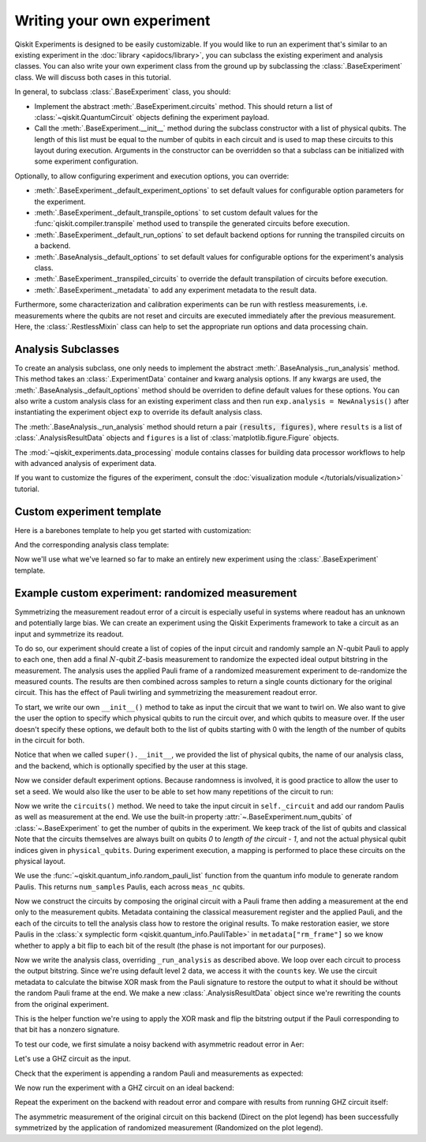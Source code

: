 Writing your own experiment
===========================

Qiskit Experiments is designed to be easily customizable. If you would like to 
run an experiment that's similar to an existing experiment in the 
:doc:`library <apidocs/library>`, you can subclass the existing experiment and analysis
classes. You can also write your own experiment class from the ground up by subclassing
the :class:`.BaseExperiment` class. We will discuss both cases in this tutorial.

In general, to subclass :class:`.BaseExperiment` class, you should:

- Implement the abstract :meth:`.BaseExperiment.circuits` method.
  This should return a list of :class:`~qiskit.QuantumCircuit` objects defining
  the experiment payload.

- Call the :meth:`.BaseExperiment.__init__` method during the subclass
  constructor with a list of physical qubits. The length of this list must
  be equal to the number of qubits in each circuit and is used to map these
  circuits to this layout during execution.
  Arguments in the constructor can be overridden so that a subclass can
  be initialized with some experiment configuration.

Optionally, to allow configuring experiment and execution options, you can override:

- :meth:`.BaseExperiment._default_experiment_options`
  to set default values for configurable option parameters for the experiment.

- :meth:`.BaseExperiment._default_transpile_options`
  to set custom default values for the :func:`qiskit.compiler.transpile` method used to
  transpile the generated circuits before execution.

- :meth:`.BaseExperiment._default_run_options`
  to set default backend options for running the transpiled circuits on a backend.

- :meth:`.BaseAnalysis._default_options`
  to set default values for configurable options for the experiment's analysis class.

- :meth:`.BaseExperiment._transpiled_circuits`
  to override the default transpilation of circuits before execution.

- :meth:`.BaseExperiment._metadata`
  to add any experiment metadata to the result data.

Furthermore, some characterization and calibration experiments can be run with restless
measurements, i.e. measurements where the qubits are not reset and circuits are executed
immediately after the previous measurement. Here, the :class:`.RestlessMixin` class
can help to set the appropriate run options and data processing chain.

Analysis Subclasses
-------------------

To create an analysis subclass, one only needs to implement the abstract
:meth:`.BaseAnalysis._run_analysis` method. This method takes an
:class:`.ExperimentData` container and kwarg analysis options. If any
kwargs are used, the :meth:`.BaseAnalysis._default_options` method should be
overriden to define default values for these options. You can also write a custom
analysis class for an existing experiment class and then run ``exp.analysis = NewAnalysis()``
after instantiating the experiment object ``exp`` to override its default analysis class.

The :meth:`.BaseAnalysis._run_analysis` method should return a pair
:code:`(results, figures)`, where ``results`` is a list of
:class:`.AnalysisResultData` objects and ``figures`` is a list of
:class:`matplotlib.figure.Figure` objects.

The :mod:`~qiskit_experiments.data_processing` module contains classes for
building data processor workflows to help with advanced analysis of
experiment data.

If you want to customize the figures of the experiment, consult the 
:doc:`visualization module </tutorials/visualization>` tutorial.



Custom experiment template
--------------------------

Here is a barebones template to help you get started with customization:

.. jupyter-input::

    class CustomExperiment(BaseExperiment):
        """Custom experiment class template."""

        def __init__(self, qubits=None):
            """Initialize the experiment."""
            if qubits is None:
                qubits = [0]
            super().__init__(qubits, analysis=FakeAnalysis())

        def circuits(self):
            """Generate the list of circuits to be run."""
            return []

        @classmethod
        def _default_experiment_options(cls) -> Options:
            """Update default experiment options here."""
            options = super()._default_experiment_options()
            options.update_options(
                dummy_option=None,
            )
            return options

And the corresponding analysis class template:

.. jupyter-input::

    class CustomAnalysis(BaseAnalysis):
        """Custom analysis class template."""

        def __init__(self, **kwargs):
            super().__init__()
            self._kwargs = kwargs

        def _run_analysis(self, experiment_data, **options):
            seed = options.get("seed", None)
            rng = np.random.default_rng(seed=seed)
            analysis_results = [
                AnalysisResultData(f"result_{i}", value) for i, value in enumerate(rng.random(3))
            ]
            return analysis_results, None


Now we'll use what we've learned so far to make an entirely new experiment using
the :class:`.BaseExperiment` template.

Example custom experiment: randomized measurement
-------------------------------------------------

Symmetrizing the measurement readout error of a circuit is especially useful in systems 
where readout has an unknown and potentially large bias. We can create an experiment 
using the Qiskit Experiments framework to take a circuit as an input and symmetrize
its readout.

To do so, our experiment should create a list of copies of the input circuit
and randomly sample an :math:`N`-qubit Pauli to apply to each one, then add
a final :math:`N`-qubit :math:`Z`-basis measurement to randomize the expected
ideal output bitstring in the measurement. The analysis uses the applied Pauli frame of 
a randomized measurement experiment to de-randomize the measured counts. The results
are then combined across samples to return a single counts dictionary for
the original circuit. This has the effect of Pauli twirling and symmetrizing the
measurement readout error.

To start, we write our own ``__init__()`` method to take as input the circuit that
we want to twirl on. We also want to give the user the option to specify which
physical qubits to run the circuit over, and which qubits to measure over. If the user
doesn't specify these options, we default both to the list of qubits starting with 0 with
the length of the number of qubits in the circuit for both.

.. jupyter-input::

    from numpy.random import default_rng, Generator
    from qiskit import QuantumCircuit
    from qiskit.quantum_info import random_pauli_list
    from qiskit_experiments.framework import BaseExperiment

    class RandomizedMeasurement(BaseExperiment):
    """Randomized measurement experiment."""
        def __init__(
            self,
            circuit,
            measured_qubits=None,
            physical_qubits=None,
            backend=None,
            **experiment_options
        ):
            """Basic randomized Z-basis measurement experiment via a Pauli frame transformation
            
            Note this will just append a new set of measurements at the end of a circuit.
            A more advanced version of this experiment would be to use a transpiler pass to
            replace all existing measurements in a circuit with randomized measurements.
            """
            if physical_qubits is None:
                physical_qubits = tuple(range(circuit.num_qubits))
            if measured_qubits is None:
                measured_qubits = tuple(range(circuit.num_qubits))
            
            # Initialize BaseExperiment
            analysis = RandomizedMeasurementAnalysis()
            super().__init__(physical_qubits, analysis=analysis, backend=backend)
            
            # Add experiment properties
            self._circuit = circuit        
            self._measured_qubits = measured_qubits
            
            # Set any init optinos
            self.set_experiment_options(**experiment_options)

Notice that when we called ``super().__init__``, we provided the list of physical qubits,
the name of our analysis class, and the backend, which is optionally specified by the
user at this stage.


Now we consider default experiment options. Because randomness is involved,
it is good practice to allow the user to set a seed. We would also like the user to 
be able to set how many repetitions of the circuit to run:

.. jupyter-input::

    ...

        @classmethod
        def _default_experiment_options(cls):
            options = super()._default_experiment_options()
            options.num_samples = None
            options.seed = None
            return options


Now we write the ``circuits()`` method. We need to take the input circuit in ``self._circuit``
and add our random Paulis as well as measurement at the end. We use the built-in property
:attr:`~.BaseExperiment.num_qubits` of :class:`~.BaseExperiment` to get the number of qubits
in the experiment. We keep track of the list of qubits and classical
Note that the circuits themselves are always built on qubits `0` to `length of the circuit - 1`, 
and not the actual physical qubit indices given in ``physical_qubits``. During experiment
execution, a mapping is performed to place these circuits on the physical layout.

.. jupyter-input::

    ...


        def circuits(self):
            # Number of classical bits of the original circuit
            circ_nc = self._circuit.num_clbits

            # Number of added measurements
            meas_nc = len(self._measured_qubits)

            # Classical bits of the circuit
            circ_clbits = list(range(circ_nc))

            # Classical bits of the added measurements
            meas_clbits = list(range(circ_nc, circ_nc + meas_nc))

            # Qubits of the circuit
            circ_qubits = list(range(self.num_qubits))

            # Qubits of the added measurements
            meas_qubits = self._measured_qubits

            # Get number of samples from options
            num_samples = self.experiment_options.num_samples
            if num_samples is None:
                num_samples = 2 ** self.num_qubits
            
            # Get rng seed
            seed = self.experiment_options.seed
            if isinstance(seed, Generator):
                rng = seed
            else:
                rng = default_rng(seed)

We use the :func:`~qiskit.quantum_info.random_pauli_list` function from the quantum 
info module to generate random Paulis. This returns ``num_samples`` Paulis, each 
across ``meas_nc`` qubits.

.. jupyter-input::

    ...

        paulis = random_pauli_list(meas_nc, size=num_samples, phase=False, seed=rng)

Now we construct the circuits by composing the original circuit with a Pauli frame then
adding a measurement at the end only to the measurement qubits. Metadata containing
the classical measurement register and the applied Pauli, and the 
each of the circuits to tell the analysis class how to restore the original results.
To make restoration easier, we store Paulis in the 
:class:`x symplectic form <qiskit.quantum_info.PauliTable>` in ``metadata["rm_frame"]``
so we know whether to apply a bit flip to each bit of the result 
(the phase is not important for our purposes).

.. jupyter-input::

    ...

        # Construct circuits
        circuits = []
        orig_metadata = self._circuit.metadata or {}
        for pauli in paulis:
            name = f"{self._circuit.name}_{str(pauli)}"
            circ = QuantumCircuit(
                self.num_qubits, circ_nc + meas_nc,
                name=name
            )
            # Append original circuit
            circ.compose(
                self._circuit, circ_qubits, circ_clbits, inplace=True
            )

            # Add Pauli frame
            circ.compose(pauli, meas_qubits, inplace=True)

            # Add final measurement
            circ.measure(meas_qubits, meas_clbits)

            circ.metadata = orig_metadata.copy()
            circ.metadata["rm_bits"] = meas_clbits
            circ.metadata["rm_frame"] = str(pauli)
            circ.metadata["rm_sig"] = pauli.x.astype(int).tolist()
            circuits.append(circ)
        return circuits

Now we write the analysis class, overriding ``_run_analysis`` as described above. We
loop over each circuit to process the output bitstring. Since we're using default level 
2 data, we access it with the ``counts`` key. We use the circuit metadata to calculate the bitwise XOR mask from the Pauli
signature to restore the output to what it should be without the random Pauli frame
at the end. We make a new :class:`.AnalysisResultData` object since we're rewriting the 
counts from the original experiment.

.. jupyter-input::

    from qiskit_experiments.framework import BaseAnalysis, AnalysisResultData

    class RandomizedMeasurementAnalysis(BaseAnalysis):
        """Analysis for randomized measurement experiment."""

        # Helper dict to swap a clbit value
        _swap_bit = {"0": "1", "1": "0"}

        def _run_analysis(self, experiment_data):
            
            combined_counts = {}
            for datum in experiment_data.data():
                # Get counts
                counts = datum["counts"]
                num_bits = len(next(iter(counts)))

                # Get metadata
                metadata = datum["metadata"]
                clbits = metadata["rm_bits"]
                sig = metadata["rm_sig"]

                # Construct full signature
                full_sig = num_bits * [0]
                for bit, val in zip(clbits, sig):
                    full_sig[bit] = val
                
                # Combine dicts
                for key, val in counts.items():
                    bitstring = self._swap_bitstring(key, full_sig)
                    if bitstring in combined_counts:
                        combined_counts[bitstring] += val
                    else:
                        combined_counts[bitstring] = val
                        
            result = AnalysisResultData("counts", combined_counts)
            return [result], []

This is the helper function we're using to apply the XOR mask and flip the bitstring
output if the Pauli corresponding to that bit has a nonzero signature.

.. jupyter-input::

    ...

        @classmethod
        def _swap_bitstring(cls, bitstring, sig):
            """Swap a bitstring based signature to flip bits at."""
            # This is very inefficient but demonstrates the basic idea
            return "".join(reversed(
                [cls._swap_bit[b] if sig[- 1 - i] else b for i, b in enumerate(bitstring)]
            ))

.. jupyter-execute::
  :hide-code:
  :hide-output:

  # this is the actual code that defines the experiment so the experiment execution code below can work

  from numpy.random import default_rng, Generator
  from qiskit import QuantumCircuit
  from qiskit_experiments.framework import BaseExperiment
  from qiskit.quantum_info import random_pauli_list

  class RandomizedMeasurement(BaseExperiment):
    def __init__(
        self,
        circuit,
        measured_qubits=None,
        physical_qubits=None,
        backend=None,
        **experiment_options
    ):

        if physical_qubits is None:
            physical_qubits = tuple(range(circuit.num_qubits))
        if measured_qubits is None:
            measured_qubits = tuple(range(circuit.num_qubits))

        analysis = RandomizedMeasurementAnalysis()
        super().__init__(physical_qubits, analysis=analysis, backend=backend)

        self._circuit = circuit
        self._measured_qubits = measured_qubits

        self.set_experiment_options(**experiment_options)

    @classmethod
    def _default_experiment_options(cls):
        options = super()._default_experiment_options()
        options.num_samples = None
        options.seed = None
        return options

    def circuits(self):
        circ_nc = self._circuit.num_clbits
        meas_nc = len(self._measured_qubits)
        circ_qubits = list(range(self.num_qubits))
        circ_clbits = list(range(circ_nc))
        meas_qubits = self._measured_qubits
        meas_clbits = list(range(circ_nc, circ_nc + meas_nc))

        num_samples = self.experiment_options.num_samples
        if num_samples is None:
            num_samples = 2 ** self.num_qubits

        seed = self.experiment_options.seed
        if isinstance(seed, Generator):
            rng = seed
        else:
            rng = default_rng(seed)

        paulis = random_pauli_list(meas_nc, size=num_samples, phase=False, seed=rng)

        circuits = []
        orig_metadata = self._circuit.metadata or {}
        for pauli in paulis:
            name = f"{self._circuit.name}_{str(pauli)}"
            circ = QuantumCircuit(
                self.num_qubits, circ_nc + meas_nc,
                name=name
            )
            circ.compose(
                self._circuit, circ_qubits, circ_clbits, inplace=True
            )
            circ.compose(pauli, meas_qubits, inplace=True)
            circ.measure(meas_qubits, meas_clbits)
            circ.metadata = orig_metadata.copy()
            circ.metadata["rm_bits"] = meas_clbits
            circ.metadata["rm_sig"] = pauli.x.astype(int).tolist()

            circuits.append(circ)

        return circuits

  from qiskit_experiments.framework import BaseAnalysis, AnalysisResultData

  class RandomizedMeasurementAnalysis(BaseAnalysis):
      """Analysis for randomized measurement experiment."""

      # Helper dict to swap a clbit value
      _swap_bit = {"0": "1", "1": "0"}

      def _run_analysis(self, experiment_data):
          
          combined_counts = {}
          for datum in experiment_data.data():
              counts = datum["counts"]
              num_bits = len(next(iter(counts)))
              metadata = datum["metadata"]
              clbits = metadata["rm_bits"]
              sig = metadata["rm_sig"]
              full_sig = num_bits * [0]
              for bit, val in zip(clbits, sig):
                  full_sig[bit] = val
              for key, val in counts.items():
                  bitstring = self._swap_bitstring(key, full_sig)
                  if bitstring in combined_counts:
                      combined_counts[bitstring] += val
                  else:
                      combined_counts[bitstring] = val
                      
          
          result = AnalysisResultData("counts", combined_counts)
          return [result], []

      @classmethod
      def _swap_bitstring(cls, bitstring, sig):
          """Swap a bitstring based signature to flip bits at."""
          # This is very inefficient but demonstrates the basic idea
          # Really should do with bitwise operations of integer counts rep
          return "".join(reversed(
              [cls._swap_bit[b] if sig[- 1 - i] else b for i, b in enumerate(bitstring)]
          ))


To test our code, we first simulate a noisy backend with asymmetric readout error in Aer:

.. jupyter-execute::

  from qiskit.providers.aer import AerSimulator, noise

  backend_ideal = AerSimulator()

  # Backend with asymetric readout error
  p0g1 = 0.3
  p1g0 = 0.05
  noise_model = noise.NoiseModel()
  noise_model.add_all_qubit_readout_error([[1 - p1g0, p1g0], [p0g1, 1 - p0g1]])
  noise_backend = AerSimulator(noise_model=noise_model)

Let's use a GHZ circuit as the input.

.. jupyter-execute::

    # GHZ Circuit
    nq = 4
    qc = QuantumCircuit(nq)
    qc.h(0)
    for i in range(1, nq):
        qc.cx(i-1, i)
    
    qc.draw("mpl")

Check that the experiment is appending a random Pauli and measurements as expected:

.. jupyter-execute::

    # Experiment parameters
    total_shots = 100000
    num_samples = 50
    shots = total_shots // num_samples

    # Run ideal randomized meas experiment
    exp = RandomizedMeasurement(qc, num_samples=num_samples)
    exp.circuits()[0].draw("mpl")

We now run the experiment with a GHZ circuit on an ideal backend:

.. jupyter-execute::

    expdata_ideal = exp.run(AerSimulator(), shots=shots)
    counts_ideal = expdata_ideal.analysis_results("counts").value
    print(counts_ideal)

Repeat the experiment on the backend with readout error and compare with results
from running GHZ circuit itself:

.. jupyter-execute::

    # Run noisy randomized meas experiment with readout error
    expdata_noise = exp.run(noise_backend, shots=shots)
    counts_noise = expdata_noise.analysis_results("counts").value

    # Run noisy simulation of the original circuit without randomization
    meas_circ = qc.copy()
    meas_circ.measure_all()
    result = noise_backend.run(meas_circ, shots=total_shots).result()
    counts_direct = result.get_counts(0)

    from qiskit.visualization import plot_histogram

    # Plot counts, ideally randomized one should be more symmetric in noise
    # than direct one with asymmetric readout error
    plot_histogram([counts_ideal, counts_direct, counts_noise],
                legend=["Ideal",
                        "Asymmetric meas error (Direct)",
                        "Asymmetric meas error (Randomized)"])

The asymmetric measurement of the original circuit on this backend (Direct on the plot legend)
has been successfully symmetrized by the application of randomized measurement 
(Randomized on the plot legend).

